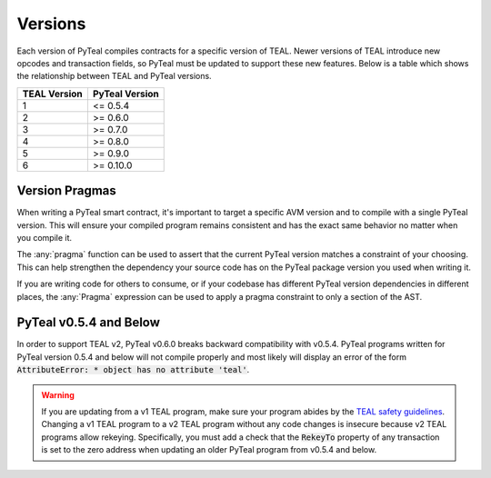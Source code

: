 .. _versions:

Versions
=============

Each version of PyTeal compiles contracts for a specific version of TEAL. Newer versions of TEAL
introduce new opcodes and transaction fields, so PyTeal must be updated to support these new
features. Below is a table which shows the relationship between TEAL and PyTeal versions.

============ ==============
TEAL Version PyTeal Version
============ ==============
1            <= 0.5.4
2            >= 0.6.0
3            >= 0.7.0
4            >= 0.8.0
5            >= 0.9.0
6            >= 0.10.0
============ ==============

.. _version pragmas:

Version Pragmas
----------------

When writing a PyTeal smart contract, it's important to target a specific AVM version and to compile
with a single PyTeal version. This will ensure your compiled program remains consistent and has the
exact same behavior no matter when you compile it.

The :any:`pragma` function can be used to assert that the current PyTeal version matches a constraint
of your choosing. This can help strengthen the dependency your source code has on the PyTeal package
version you used when writing it.

If you are writing code for others to consume, or if your codebase has different PyTeal version
dependencies in different places, the :any:`Pragma` expression can be used to apply a pragma
constraint to only a section of the AST.

PyTeal v0.5.4 and Below
-----------------------

In order to support TEAL v2, PyTeal v0.6.0 breaks backward compatibility with v0.5.4. PyTeal
programs written for PyTeal version 0.5.4 and below will not compile properly and most likely will
display an error of the form :code:`AttributeError: * object has no attribute 'teal'`.

.. warning::
    If you are updating from a v1 TEAL program, make
    sure your program abides by the `TEAL safety guidelines <https://developer.algorand.org/docs/reference/teal/guidelines/>`_.
    Changing a v1 TEAL program to a v2 TEAL program without any code changes is insecure because v2
    TEAL programs allow rekeying. Specifically, you must add a check that the :code:`RekeyTo` property
    of any transaction is set to the zero address when updating an older PyTeal program from v0.5.4 and
    below.
